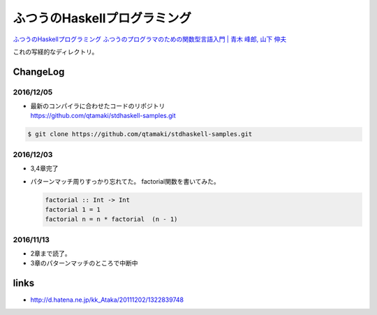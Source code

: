 ==============================
ふつうのHaskellプログラミング
==============================

`ふつうのHaskellプログラミング ふつうのプログラマのための関数型言語入門 | 青木 峰郎, 山下 伸夫`__

.. __: https://www.amazon.co.jp/dp/4797336021/


これの写経的なディレクトリ。


.. ::

    Python_ は、
    `私のお気に入りのプログラム言語`__ です。
    .. _Python: http://www.python.org/

    __ Python_


ChangeLog
=========

2016/12/05
----------

- | 最新のコンパイラに合わせたコードのリポジトリ
  | https://github.com/qtamaki/stdhaskell-samples.git

.. code-block:: bash

    $ git clone https://github.com/qtamaki/stdhaskell-samples.git

2016/12/03
----------

- 3,4章完了
- パターンマッチ周りすっかり忘れてた。
  factorial関数を書いてみた。

  .. code-block:: haskell

      factorial :: Int -> Int
      factorial 1 = 1
      factorial n = n * factorial  (n - 1)

2016/11/13
----------

- 2章まで読了。
- 3章のパターンマッチのところで中断中

links
=====

- http://d.hatena.ne.jp/kk_Ataka/20111202/1322839748
